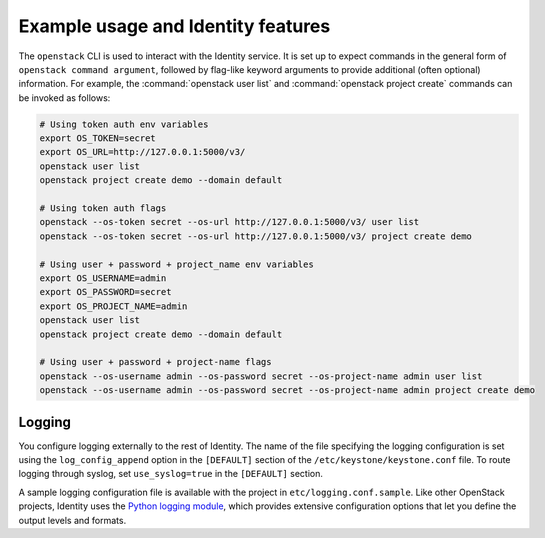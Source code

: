 
Example usage and Identity features
~~~~~~~~~~~~~~~~~~~~~~~~~~~~~~~~~~~

The ``openstack`` CLI is used to interact with the Identity service.
It is set up to expect commands in the general
form of ``openstack command argument``, followed by flag-like keyword
arguments to provide additional (often optional) information. For
example, the :command:`openstack user list` and
:command:`openstack project create` commands can be invoked as follows:

.. code-block:: bash

   # Using token auth env variables
   export OS_TOKEN=secret
   export OS_URL=http://127.0.0.1:5000/v3/
   openstack user list
   openstack project create demo --domain default

   # Using token auth flags
   openstack --os-token secret --os-url http://127.0.0.1:5000/v3/ user list
   openstack --os-token secret --os-url http://127.0.0.1:5000/v3/ project create demo

   # Using user + password + project_name env variables
   export OS_USERNAME=admin
   export OS_PASSWORD=secret
   export OS_PROJECT_NAME=admin
   openstack user list
   openstack project create demo --domain default

   # Using user + password + project-name flags
   openstack --os-username admin --os-password secret --os-project-name admin user list
   openstack --os-username admin --os-password secret --os-project-name admin project create demo


Logging
-------

You configure logging externally to the rest of Identity. The name of
the file specifying the logging configuration is set using the
``log_config_append`` option in the ``[DEFAULT]`` section of the
``/etc/keystone/keystone.conf`` file. To route logging through syslog,
set ``use_syslog=true`` in the ``[DEFAULT]`` section.

A sample logging configuration file is available with the project in
``etc/logging.conf.sample``. Like other OpenStack projects, Identity
uses the `Python logging module`_, which provides extensive configuration
options that let you define the output levels and formats.

.. _`Python logging module`: https://docs.python.org/library/logging.html
